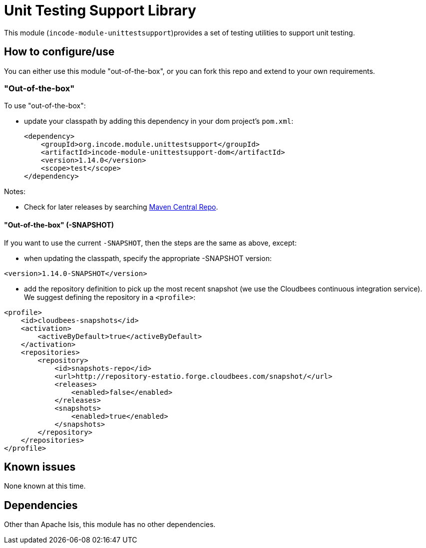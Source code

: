 [[lib-unittestsupport]]
= Unit Testing Support Library
:_basedir: ../../../
:_imagesdir: images/

This module (`incode-module-unittestsupport`)provides a set of testing utilities to support unit testing.



== How to configure/use

You can either use this module "out-of-the-box", or you can fork this repo and extend to your own requirements. 

=== "Out-of-the-box"

To use "out-of-the-box":

* update your classpath by adding this dependency in your dom project's `pom.xml`: +
+
[source,xml]
----
<dependency>
    <groupId>org.incode.module.unittestsupport</groupId>
    <artifactId>incode-module-unittestsupport-dom</artifactId>
    <version>1.14.0</version>
    <scope>test</scope>
</dependency>
----



Notes:

* Check for later releases by searching http://search.maven.org/#search|ga|1|incode-module-unittestsupport-dom[Maven Central Repo].


==== "Out-of-the-box" (-SNAPSHOT)

If you want to use the current `-SNAPSHOT`, then the steps are the same as above, except:

* when updating the classpath, specify the appropriate -SNAPSHOT version:

[source,xml]
----
<version>1.14.0-SNAPSHOT</version>
----

* add the repository definition to pick up the most recent snapshot (we use the Cloudbees continuous integration service).  We suggest defining the repository in a `<profile>`:

[source,xml]
----
<profile>
    <id>cloudbees-snapshots</id>
    <activation>
        <activeByDefault>true</activeByDefault>
    </activation>
    <repositories>
        <repository>
            <id>snapshots-repo</id>
            <url>http://repository-estatio.forge.cloudbees.com/snapshot/</url>
            <releases>
                <enabled>false</enabled>
            </releases>
            <snapshots>
                <enabled>true</enabled>
            </snapshots>
        </repository>
    </repositories>
</profile>
----





== Known issues

None known at this time.





== Dependencies

Other than Apache Isis, this module has no other dependencies.
